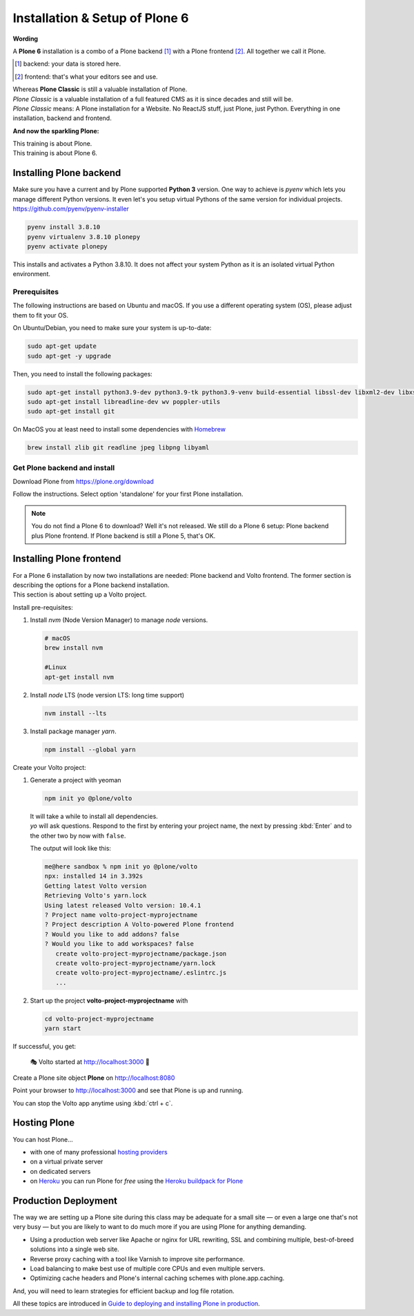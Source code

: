 .. _installation-label:

Installation & Setup of **Plone 6**
=====================

**Wording**

A **Plone 6** installation is a combo of a Plone backend [1]_ with a Plone frontend [2]_.
All together we call it Plone.

.. [1] backend: your data is stored here.
.. [2] frontend: that's what your editors see and use.

| Whereas **Plone Classic** is still a valuable installation of Plone.
| *Plone Classic* is a valuable installation of a full featured CMS as it is since decades and still will be.
| *Plone Classic* means: A Plone installation for a Website. No ReactJS stuff, just Plone, just Python. Everything in one installation, backend and frontend.


**And now the sparkling Plone:**

| This training is about Plone.
| This training is about Plone 6.


.. _installation-plone-label:

Installing Plone backend
------------------------

Make sure you have a current and by Plone supported **Python 3** version. 
One way to achieve is `pyenv` which lets you manage different Python versions.
It even let's you setup virtual Pythons of the same version for individual projects.
https://github.com/pyenv/pyenv-installer

.. code-block:: console
    
    pyenv install 3.8.10
    pyenv virtualenv 3.8.10 plonepy
    pyenv activate plonepy

This installs and activates a Python 3.8.10. It does not affect your system Python as it is an isolated virtual Python environment.


Prerequisites
*************

The following instructions are based on Ubuntu and macOS.
If you use a different operating system (OS), please adjust them to fit your OS.

On Ubuntu/Debian, you need to make sure your system is up-to-date:

.. code-block:: console

    sudo apt-get update
    sudo apt-get -y upgrade

Then, you need to install the following packages:

.. code-block:: console

    sudo apt-get install python3.9-dev python3.9-tk python3.9-venv build-essential libssl-dev libxml2-dev libxslt1-dev libbz2-dev libjpeg62-dev
    sudo apt-get install libreadline-dev wv poppler-utils
    sudo apt-get install git

On MacOS you at least need to install some dependencies with `Homebrew <https://brew.sh/>`_

.. code-block:: console

    brew install zlib git readline jpeg libpng libyaml


.. seealso::

    For more information or in case of problems see the `official installation instructions <https://docs.plone.org/manage/installing/installation.html>`_.


Get Plone backend and install
*********************

Download Plone from https://plone.org/download

Follow the instructions. Select option 'standalone' for your first Plone installation.

.. note::

    You do not find a Plone 6 to download? 
    Well it's not released.
    We still do a Plone 6 setup: Plone backend plus Plone frontend.
    If Plone backend is still a Plone 5, that's OK.

.. TODO::

    Install necessary helpers for Volto frontend: restapi, folderish contenttypes, dexterity root,…


.. _installation-Volto-label:

Installing Plone frontend
-------------------------

| For a Plone 6 installation by now two installations are needed: Plone backend and Volto frontend. The former section is describing the options for a Plone backend installation.
| This section is about setting up a Volto project.


Install pre-requisites:

#.  Install `nvm` (Node Version Manager) to manage `node` versions.

    .. code-block:: bash

        # macOS
        brew install nvm

        #Linux
        apt-get install nvm

#.  Install `node` LTS (node version LTS: long time support)

    .. code-block:: bash

        nvm install --lts

#.  Install package manager `yarn`.

    .. code-block:: bash

        npm install --global yarn

Create your Volto project:

#.  Generate a project with yeoman

    .. code-block:: bash

        npm init yo @plone/volto

    | It will take a while to install all dependencies.
    | `yo` will ask questions. Respond to the first by entering your project name, the next by pressing :kbd:`Enter` and to the other two by now with ``false``.

    The output will look like this:

    .. code-block:: console

        me@here sandbox % npm init yo @plone/volto
        npx: installed 14 in 3.392s
        Getting latest Volto version
        Retrieving Volto's yarn.lock
        Using latest released Volto version: 10.4.1
        ? Project name volto-project-myprojectname
        ? Project description A Volto-powered Plone frontend
        ? Would you like to add addons? false
        ? Would you like to add workspaces? false
           create volto-project-myprojectname/package.json
           create volto-project-myprojectname/yarn.lock
           create volto-project-myprojectname/.eslintrc.js
           ...

#.  Start up the project **volto-project-myprojectname** with

    .. code-block:: bash

        cd volto-project-myprojectname
        yarn start

If successful, you get:

    🎭 Volto started at http://localhost:3000 🚀


Create a Plone site object **Plone** on http://localhost:8080

Point your browser to http://localhost:3000 and see that Plone is up and running.


You can stop the Volto app anytime using :kbd:`ctrl + c`.


.. seealso::

    For more information see `Volto documentation <https://docs.voltocms.com/getting-started/install/>`_.


.. _installation-hosting-label:

Hosting Plone
-------------

.. only:: not presentation

    If you want to host a real live Plone site yourself then running it from your laptop is not a viable option.

You can host Plone...

* with one of many professional `hosting providers <https://plone.com/providers>`_
* on a virtual private server
* on dedicated servers
* on `Heroku <https://www.heroku.com>`_ you can run Plone for *free* using the `Heroku buildpack for Plone <https://github.com/plone/heroku-buildpack-plone>`_

.. seealso::

    Plone Installation Requirements: https://docs.plone.org/manage/installing/requirements.html


.. _installation-prod-deploy-label:

Production Deployment
---------------------

The way we are setting up a Plone site during this class may be adequate for a small site
— or even a large one that's not very busy — but you are likely to want to do much more if you are using Plone for anything demanding.

* Using a production web server like Apache or nginx for URL rewriting, SSL and combining multiple, best-of-breed solutions into a single web site.

* Reverse proxy caching with a tool like Varnish to improve site performance.

* Load balancing to make best use of multiple core CPUs and even multiple servers.

* Optimizing cache headers and Plone's internal caching schemes with plone.app.caching.

And, you will need to learn strategies for efficient backup and log file rotation.

All these topics are introduced in `Guide to deploying and installing Plone in production <https://docs.plone.org/manage/deploying/index.html>`_.

